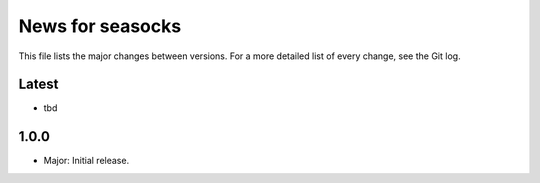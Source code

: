News for seasocks
=================

This file lists the major changes between versions. For a more detailed list of
every change, see the Git log.

Latest
------
* tbd

1.0.0
-----
* Major: Initial release.
